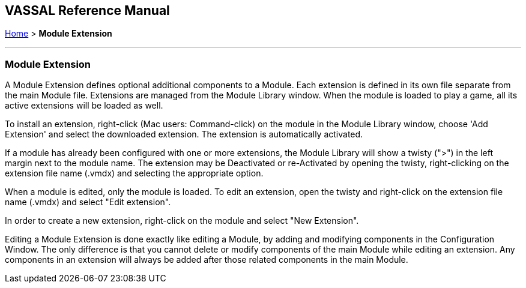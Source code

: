 == VASSAL Reference Manual
[#top]

[.small]#<<index.adoc#toc,Home>> > *Module Extension*#

'''''

=== Module Extension

A Module Extension defines optional additional components to a Module.
Each extension is defined in its own file separate from the main Module file. Extensions are managed from the Module Library window. When the module is loaded to play a game, all its active extensions will be loaded as well.

To install an extension, right-click (Mac users: Command-click) on the module in the Module Library window, choose 'Add Extension' and select the downloaded extension. The extension is automatically activated.

If a module has already been configured with one or more extensions, the Module Library will show a twisty (">") in the left margin next to the module name.  The extension may be Deactivated or re-Activated by opening the twisty, right-clicking on the extension file name (.vmdx) and selecting the appropriate option.

When a module is edited, only the module  is loaded. To edit an extension, open the twisty and right-click on the extension file name (.vmdx) and select "Edit extension".

In order to create a new extension, right-click on the module and select "New Extension".

Editing a Module Extension is done exactly like editing a Module, by adding and modifying components in the Configuration Window.
The only difference is that you cannot delete or modify components of the main Module while editing an extension.
Any components in an extension will always be added after those related components in the main Module.

